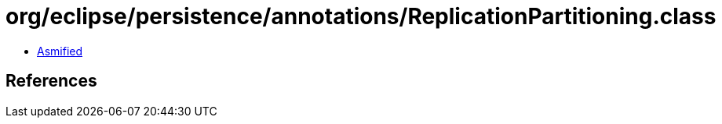 = org/eclipse/persistence/annotations/ReplicationPartitioning.class

 - link:ReplicationPartitioning-asmified.java[Asmified]

== References


